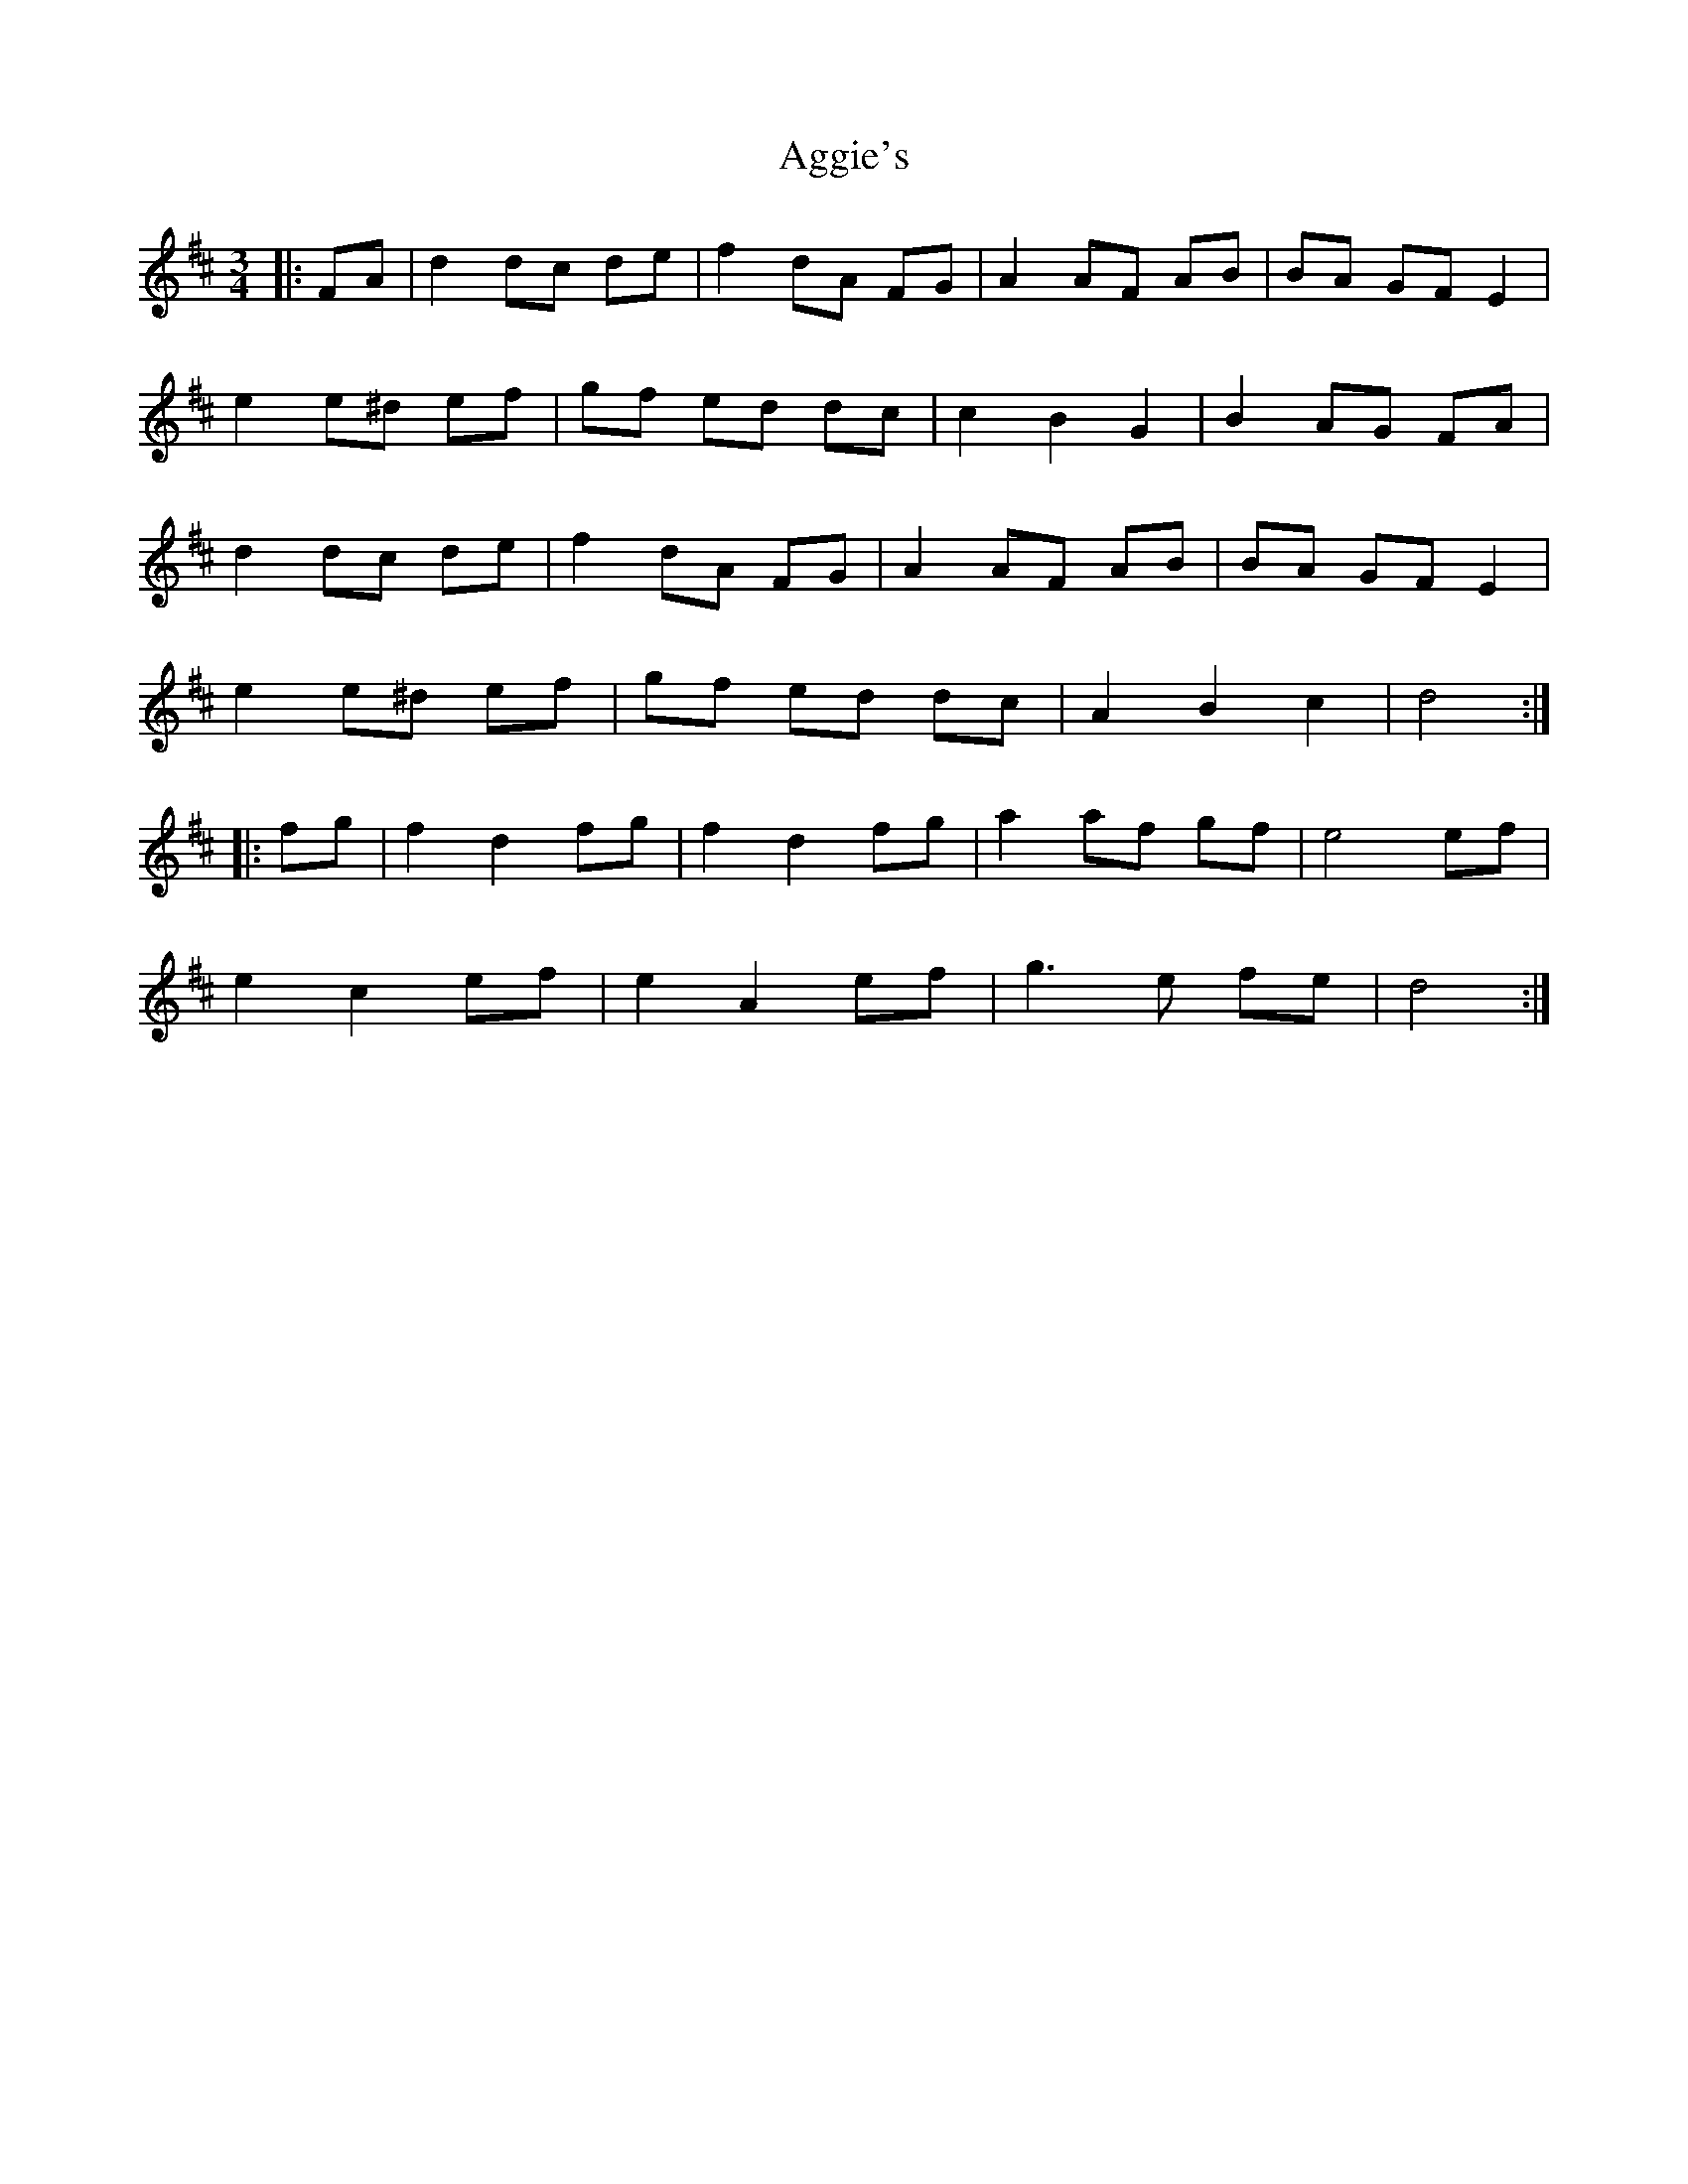 X: 704
T: Aggie's
R: mazurka
M: 3/4
K: Dmajor
|:FA|d2 dc de|f2 dA FG|A2 AF AB|BA GF E2|
e2 e^d ef|gf ed dc|c2 B2 G2|B2 AG FA|
d2 dc de|f2 dA FG|A2 AF AB|BA GF E2|
e2 e^d ef|gf ed dc|A2 B2 c2|d4:|
|:fg|f2 d2 fg|f2 d2 fg|a2 af gf|e4 ef|
e2 c2 ef|e2 A2 ef|g3 e fe|d4:|

